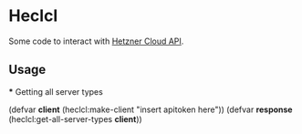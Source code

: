 * Heclcl 
Some code to interact with [[https://docs.hetzner.cloud/][Hetzner Cloud API]].

** Usage
   *** Getting all server types
   
   (defvar *client* (heclcl:make-client "insert apitoken here"))
   (defvar *response* (heclcl:get-all-server-types *client*))
   
